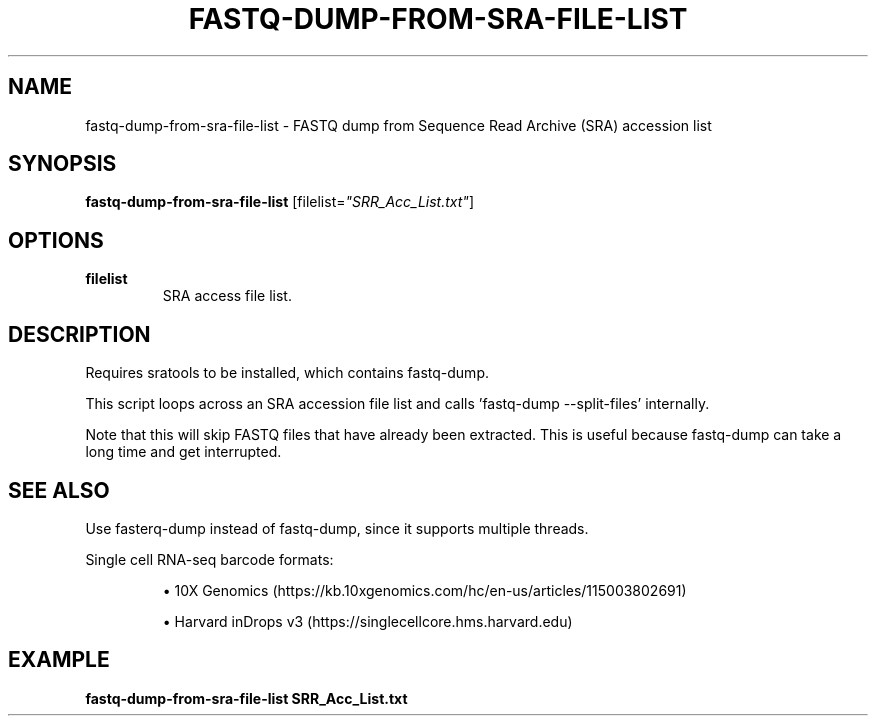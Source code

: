 .TH FASTQ-DUMP-FROM-SRA-FILE-LIST 1 2019-12-02 Bash
.SH NAME
fastq-dump-from-sra-file-list \-
FASTQ dump from Sequence Read Archive (SRA) accession list
.SH SYNOPSIS
.B fastq-dump-from-sra-file-list
[filelist=\fI"SRR_Acc_List.txt"\fP]
.SH OPTIONS
.TP
.B filelist
SRA access file list.
.SH DESCRIPTION
Requires sratools to be installed, which contains fastq-dump.
.PP
This script loops across an SRA accession file list and calls 'fastq-dump --split-files' internally.
.PP
Note that this will skip FASTQ files that have already been extracted. This is useful because fastq-dump can take a long time and get interrupted.
.SH SEE ALSO
Use fasterq-dump instead of fastq-dump, since it supports multiple threads.
.PP
Single cell RNA-seq barcode formats:
.IP
\(bu 10X Genomics (https://kb.10xgenomics.com/hc/en-us/articles/115003802691)
.IP
\(bu Harvard inDrops v3 (https://singlecellcore.hms.harvard.edu)
.SH EXAMPLE
.nf
.B fastq-dump-from-sra-file-list SRR_Acc_List.txt
.fi

